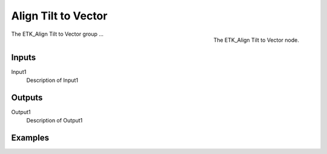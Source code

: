 .. index:: Curves; Align Tilt to Vector
.. _etk-curves-align_tilt_to_vector:

*********************
 Align Tilt to Vector
*********************

.. figure:: /images/nodes-align_tilt_to_vector.png
   :align: right

   The ETK_Align Tilt to Vector node.

The ETK_Align Tilt to Vector group ...


Inputs
=======

Input1
   Description of Input1

Outputs
========

Output1
   Description of Output1

Examples
=========

.. todo:: Add example for ETK_Align Tilt to Vector
